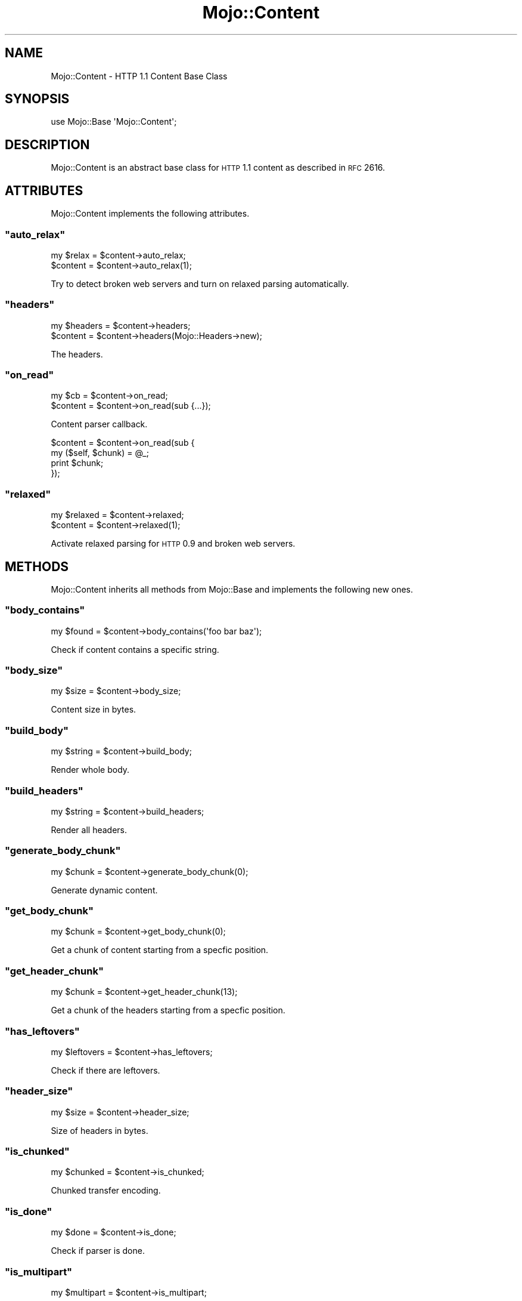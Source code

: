 .\" Automatically generated by Pod::Man 2.22 (Pod::Simple 3.07)
.\"
.\" Standard preamble:
.\" ========================================================================
.de Sp \" Vertical space (when we can't use .PP)
.if t .sp .5v
.if n .sp
..
.de Vb \" Begin verbatim text
.ft CW
.nf
.ne \\$1
..
.de Ve \" End verbatim text
.ft R
.fi
..
.\" Set up some character translations and predefined strings.  \*(-- will
.\" give an unbreakable dash, \*(PI will give pi, \*(L" will give a left
.\" double quote, and \*(R" will give a right double quote.  \*(C+ will
.\" give a nicer C++.  Capital omega is used to do unbreakable dashes and
.\" therefore won't be available.  \*(C` and \*(C' expand to `' in nroff,
.\" nothing in troff, for use with C<>.
.tr \(*W-
.ds C+ C\v'-.1v'\h'-1p'\s-2+\h'-1p'+\s0\v'.1v'\h'-1p'
.ie n \{\
.    ds -- \(*W-
.    ds PI pi
.    if (\n(.H=4u)&(1m=24u) .ds -- \(*W\h'-12u'\(*W\h'-12u'-\" diablo 10 pitch
.    if (\n(.H=4u)&(1m=20u) .ds -- \(*W\h'-12u'\(*W\h'-8u'-\"  diablo 12 pitch
.    ds L" ""
.    ds R" ""
.    ds C` ""
.    ds C' ""
'br\}
.el\{\
.    ds -- \|\(em\|
.    ds PI \(*p
.    ds L" ``
.    ds R" ''
'br\}
.\"
.\" Escape single quotes in literal strings from groff's Unicode transform.
.ie \n(.g .ds Aq \(aq
.el       .ds Aq '
.\"
.\" If the F register is turned on, we'll generate index entries on stderr for
.\" titles (.TH), headers (.SH), subsections (.SS), items (.Ip), and index
.\" entries marked with X<> in POD.  Of course, you'll have to process the
.\" output yourself in some meaningful fashion.
.ie \nF \{\
.    de IX
.    tm Index:\\$1\t\\n%\t"\\$2"
..
.    nr % 0
.    rr F
.\}
.el \{\
.    de IX
..
.\}
.\"
.\" Accent mark definitions (@(#)ms.acc 1.5 88/02/08 SMI; from UCB 4.2).
.\" Fear.  Run.  Save yourself.  No user-serviceable parts.
.    \" fudge factors for nroff and troff
.if n \{\
.    ds #H 0
.    ds #V .8m
.    ds #F .3m
.    ds #[ \f1
.    ds #] \fP
.\}
.if t \{\
.    ds #H ((1u-(\\\\n(.fu%2u))*.13m)
.    ds #V .6m
.    ds #F 0
.    ds #[ \&
.    ds #] \&
.\}
.    \" simple accents for nroff and troff
.if n \{\
.    ds ' \&
.    ds ` \&
.    ds ^ \&
.    ds , \&
.    ds ~ ~
.    ds /
.\}
.if t \{\
.    ds ' \\k:\h'-(\\n(.wu*8/10-\*(#H)'\'\h"|\\n:u"
.    ds ` \\k:\h'-(\\n(.wu*8/10-\*(#H)'\`\h'|\\n:u'
.    ds ^ \\k:\h'-(\\n(.wu*10/11-\*(#H)'^\h'|\\n:u'
.    ds , \\k:\h'-(\\n(.wu*8/10)',\h'|\\n:u'
.    ds ~ \\k:\h'-(\\n(.wu-\*(#H-.1m)'~\h'|\\n:u'
.    ds / \\k:\h'-(\\n(.wu*8/10-\*(#H)'\z\(sl\h'|\\n:u'
.\}
.    \" troff and (daisy-wheel) nroff accents
.ds : \\k:\h'-(\\n(.wu*8/10-\*(#H+.1m+\*(#F)'\v'-\*(#V'\z.\h'.2m+\*(#F'.\h'|\\n:u'\v'\*(#V'
.ds 8 \h'\*(#H'\(*b\h'-\*(#H'
.ds o \\k:\h'-(\\n(.wu+\w'\(de'u-\*(#H)/2u'\v'-.3n'\*(#[\z\(de\v'.3n'\h'|\\n:u'\*(#]
.ds d- \h'\*(#H'\(pd\h'-\w'~'u'\v'-.25m'\f2\(hy\fP\v'.25m'\h'-\*(#H'
.ds D- D\\k:\h'-\w'D'u'\v'-.11m'\z\(hy\v'.11m'\h'|\\n:u'
.ds th \*(#[\v'.3m'\s+1I\s-1\v'-.3m'\h'-(\w'I'u*2/3)'\s-1o\s+1\*(#]
.ds Th \*(#[\s+2I\s-2\h'-\w'I'u*3/5'\v'-.3m'o\v'.3m'\*(#]
.ds ae a\h'-(\w'a'u*4/10)'e
.ds Ae A\h'-(\w'A'u*4/10)'E
.    \" corrections for vroff
.if v .ds ~ \\k:\h'-(\\n(.wu*9/10-\*(#H)'\s-2\u~\d\s+2\h'|\\n:u'
.if v .ds ^ \\k:\h'-(\\n(.wu*10/11-\*(#H)'\v'-.4m'^\v'.4m'\h'|\\n:u'
.    \" for low resolution devices (crt and lpr)
.if \n(.H>23 .if \n(.V>19 \
\{\
.    ds : e
.    ds 8 ss
.    ds o a
.    ds d- d\h'-1'\(ga
.    ds D- D\h'-1'\(hy
.    ds th \o'bp'
.    ds Th \o'LP'
.    ds ae ae
.    ds Ae AE
.\}
.rm #[ #] #H #V #F C
.\" ========================================================================
.\"
.IX Title "Mojo::Content 3pm"
.TH Mojo::Content 3pm "2011-04-21" "perl v5.10.1" "User Contributed Perl Documentation"
.\" For nroff, turn off justification.  Always turn off hyphenation; it makes
.\" way too many mistakes in technical documents.
.if n .ad l
.nh
.SH "NAME"
Mojo::Content \- HTTP 1.1 Content Base Class
.SH "SYNOPSIS"
.IX Header "SYNOPSIS"
.Vb 1
\&  use Mojo::Base \*(AqMojo::Content\*(Aq;
.Ve
.SH "DESCRIPTION"
.IX Header "DESCRIPTION"
Mojo::Content is an abstract base class for \s-1HTTP\s0 1.1 content as described
in \s-1RFC\s0 2616.
.SH "ATTRIBUTES"
.IX Header "ATTRIBUTES"
Mojo::Content implements the following attributes.
.ie n .SS """auto_relax"""
.el .SS "\f(CWauto_relax\fP"
.IX Subsection "auto_relax"
.Vb 2
\&  my $relax = $content\->auto_relax;
\&  $content  = $content\->auto_relax(1);
.Ve
.PP
Try to detect broken web servers and turn on relaxed parsing automatically.
.ie n .SS """headers"""
.el .SS "\f(CWheaders\fP"
.IX Subsection "headers"
.Vb 2
\&  my $headers = $content\->headers;
\&  $content    = $content\->headers(Mojo::Headers\->new);
.Ve
.PP
The headers.
.ie n .SS """on_read"""
.el .SS "\f(CWon_read\fP"
.IX Subsection "on_read"
.Vb 2
\&  my $cb   = $content\->on_read;
\&  $content = $content\->on_read(sub {...});
.Ve
.PP
Content parser callback.
.PP
.Vb 4
\&  $content = $content\->on_read(sub {
\&    my ($self, $chunk) = @_;
\&    print $chunk;
\&  });
.Ve
.ie n .SS """relaxed"""
.el .SS "\f(CWrelaxed\fP"
.IX Subsection "relaxed"
.Vb 2
\&  my $relaxed = $content\->relaxed;
\&  $content    = $content\->relaxed(1);
.Ve
.PP
Activate relaxed parsing for \s-1HTTP\s0 0.9 and broken web servers.
.SH "METHODS"
.IX Header "METHODS"
Mojo::Content inherits all methods from Mojo::Base and implements the
following new ones.
.ie n .SS """body_contains"""
.el .SS "\f(CWbody_contains\fP"
.IX Subsection "body_contains"
.Vb 1
\&  my $found = $content\->body_contains(\*(Aqfoo bar baz\*(Aq);
.Ve
.PP
Check if content contains a specific string.
.ie n .SS """body_size"""
.el .SS "\f(CWbody_size\fP"
.IX Subsection "body_size"
.Vb 1
\&  my $size = $content\->body_size;
.Ve
.PP
Content size in bytes.
.ie n .SS """build_body"""
.el .SS "\f(CWbuild_body\fP"
.IX Subsection "build_body"
.Vb 1
\&  my $string = $content\->build_body;
.Ve
.PP
Render whole body.
.ie n .SS """build_headers"""
.el .SS "\f(CWbuild_headers\fP"
.IX Subsection "build_headers"
.Vb 1
\&  my $string = $content\->build_headers;
.Ve
.PP
Render all headers.
.ie n .SS """generate_body_chunk"""
.el .SS "\f(CWgenerate_body_chunk\fP"
.IX Subsection "generate_body_chunk"
.Vb 1
\&  my $chunk = $content\->generate_body_chunk(0);
.Ve
.PP
Generate dynamic content.
.ie n .SS """get_body_chunk"""
.el .SS "\f(CWget_body_chunk\fP"
.IX Subsection "get_body_chunk"
.Vb 1
\&  my $chunk = $content\->get_body_chunk(0);
.Ve
.PP
Get a chunk of content starting from a specfic position.
.ie n .SS """get_header_chunk"""
.el .SS "\f(CWget_header_chunk\fP"
.IX Subsection "get_header_chunk"
.Vb 1
\&  my $chunk = $content\->get_header_chunk(13);
.Ve
.PP
Get a chunk of the headers starting from a specfic position.
.ie n .SS """has_leftovers"""
.el .SS "\f(CWhas_leftovers\fP"
.IX Subsection "has_leftovers"
.Vb 1
\&  my $leftovers = $content\->has_leftovers;
.Ve
.PP
Check if there are leftovers.
.ie n .SS """header_size"""
.el .SS "\f(CWheader_size\fP"
.IX Subsection "header_size"
.Vb 1
\&  my $size = $content\->header_size;
.Ve
.PP
Size of headers in bytes.
.ie n .SS """is_chunked"""
.el .SS "\f(CWis_chunked\fP"
.IX Subsection "is_chunked"
.Vb 1
\&  my $chunked = $content\->is_chunked;
.Ve
.PP
Chunked transfer encoding.
.ie n .SS """is_done"""
.el .SS "\f(CWis_done\fP"
.IX Subsection "is_done"
.Vb 1
\&  my $done = $content\->is_done;
.Ve
.PP
Check if parser is done.
.ie n .SS """is_multipart"""
.el .SS "\f(CWis_multipart\fP"
.IX Subsection "is_multipart"
.Vb 1
\&  my $multipart = $content\->is_multipart;
.Ve
.PP
Multipart content.
.ie n .SS """is_parsing_body"""
.el .SS "\f(CWis_parsing_body\fP"
.IX Subsection "is_parsing_body"
.Vb 1
\&  my $body = $content\->is_parsing_body;
.Ve
.PP
Check if body parsing started yet.
.ie n .SS """leftovers"""
.el .SS "\f(CWleftovers\fP"
.IX Subsection "leftovers"
.Vb 1
\&  my $bytes = $content\->leftovers;
.Ve
.PP
Leftovers for next \s-1HTTP\s0 message.
.ie n .SS """parse"""
.el .SS "\f(CWparse\fP"
.IX Subsection "parse"
.Vb 1
\&  $content = $content\->parse("Content\-Length: 12\er\en\er\enHello World!");
.Ve
.PP
Parse content.
.ie n .SS """parse_body"""
.el .SS "\f(CWparse_body\fP"
.IX Subsection "parse_body"
.Vb 1
\&  $content = $content\->parse_body("Hi!");
.Ve
.PP
Parse body.
.ie n .SS """parse_body_once"""
.el .SS "\f(CWparse_body_once\fP"
.IX Subsection "parse_body_once"
.Vb 1
\&  $content = $content\->parse_body_once("Hi!");
.Ve
.PP
Parse body once.
.ie n .SS """parse_until_body"""
.el .SS "\f(CWparse_until_body\fP"
.IX Subsection "parse_until_body"
.Vb 3
\&  $content = $content\->parse_until_body(
\&    "Content\-Length: 12\er\en\er\enHello World!"
\&  );
.Ve
.PP
Parse and stop after headers.
.ie n .SS """progress"""
.el .SS "\f(CWprogress\fP"
.IX Subsection "progress"
.Vb 1
\&  my $bytes = $content\->progress;
.Ve
.PP
Number of bytes already received from message content.
Note that this method is \s-1EXPERIMENTAL\s0 and might change without warning!
.ie n .SS """write"""
.el .SS "\f(CWwrite\fP"
.IX Subsection "write"
.Vb 2
\&  $content\->write(\*(AqHello!\*(Aq);
\&  $content\->write(\*(AqHello!\*(Aq, sub {...});
.Ve
.PP
Write dynamic content, the optional drain callback will be invoked once all
data has been written.
.ie n .SS """write_chunk"""
.el .SS "\f(CWwrite_chunk\fP"
.IX Subsection "write_chunk"
.Vb 2
\&  $content\->write_chunk(\*(AqHello!\*(Aq);
\&  $content\->write_chunk(\*(AqHello!\*(Aq, sub {...});
.Ve
.PP
Write chunked content, the optional drain callback will be invoked once all
data has been written.
.SH "SEE ALSO"
.IX Header "SEE ALSO"
Mojolicious, Mojolicious::Guides, <http://mojolicio.us>.
